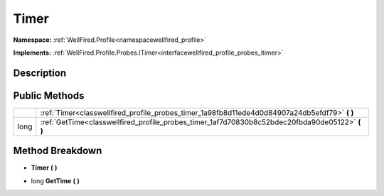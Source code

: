 .. _classwellfired_profile_probes_timer:

Timer
======

**Namespace:** :ref:`WellFired.Profile<namespacewellfired_profile>`

**Implements:** :ref:`WellFired.Profile.Probes.ITimer<interfacewellfired_profile_probes_itimer>`


Description
------------



Public Methods
---------------

+-------------+------------------------------------------------------------------------------------------------------+
|             |:ref:`Timer<classwellfired_profile_probes_timer_1a98fb8d11ede4d0d84907a24db5efdf79>` **(**  **)**     |
+-------------+------------------------------------------------------------------------------------------------------+
|long         |:ref:`GetTime<classwellfired_profile_probes_timer_1af7d70830b8c52bdec20fbda90de05122>` **(**  **)**   |
+-------------+------------------------------------------------------------------------------------------------------+

Method Breakdown
-----------------

.. _classwellfired_profile_probes_timer_1a98fb8d11ede4d0d84907a24db5efdf79:

-  **Timer** **(**  **)**

.. _classwellfired_profile_probes_timer_1af7d70830b8c52bdec20fbda90de05122:

- long **GetTime** **(**  **)**

